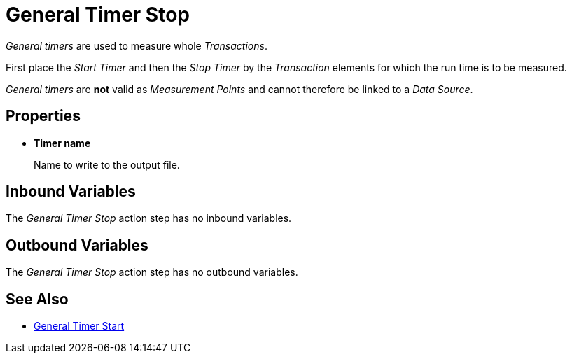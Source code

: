 
= General Timer Stop

_General timers_ are used to measure whole _Transactions_.

First place the _Start Timer_ and then the _Stop Timer_ by the
_Transaction_ elements for which the run time is to be measured.

_General timers_ are *not* valid as _Measurement Points_ and cannot
therefore be linked to a _Data Source_.

== Properties

* *Timer name*
+
Name to write to the output file.

== Inbound Variables

The _General Timer Stop_ action step has no inbound variables.

== Outbound Variables

The _General Timer Stop_ action step has no outbound
variables.

== See Also

* xref:toolbox-measurement-points-general-timer-start.adoc[General Timer Start]
